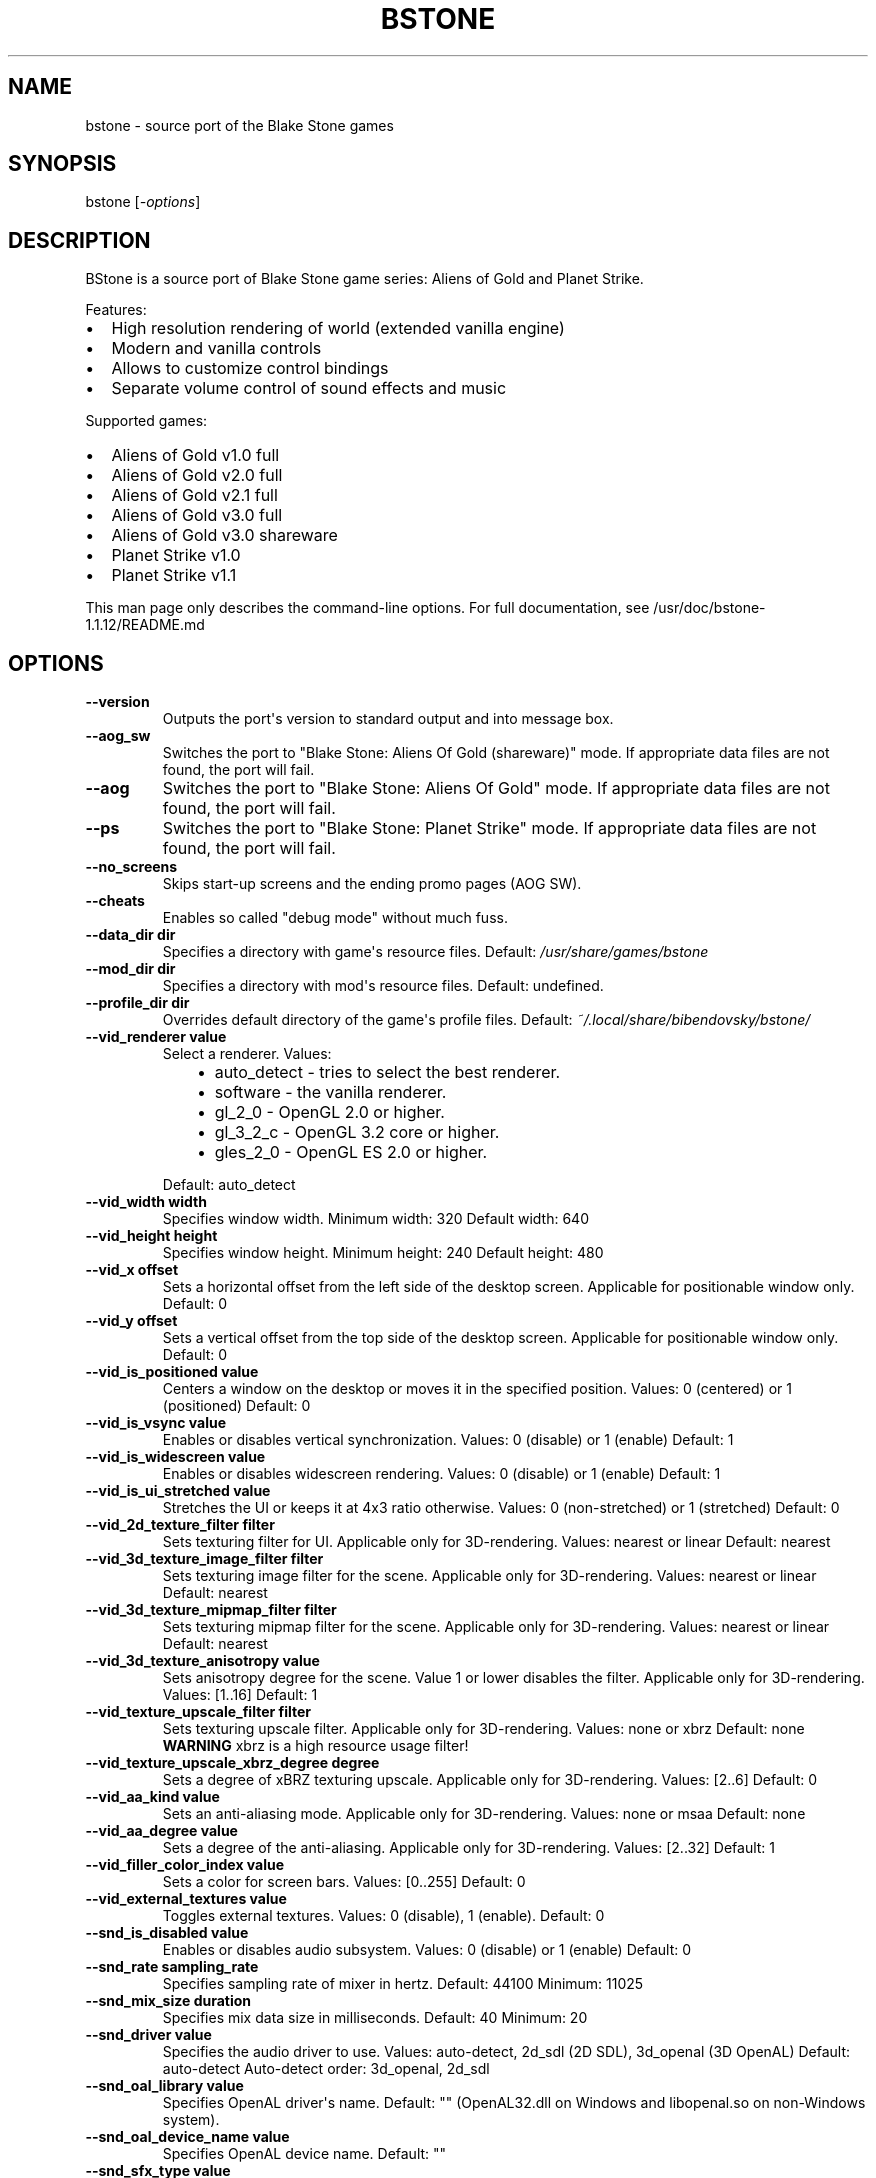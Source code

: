 .\" Man page generated from reStructuredText.
.
.
.nr rst2man-indent-level 0
.
.de1 rstReportMargin
\\$1 \\n[an-margin]
level \\n[rst2man-indent-level]
level margin: \\n[rst2man-indent\\n[rst2man-indent-level]]
-
\\n[rst2man-indent0]
\\n[rst2man-indent1]
\\n[rst2man-indent2]
..
.de1 INDENT
.\" .rstReportMargin pre:
. RS \\$1
. nr rst2man-indent\\n[rst2man-indent-level] \\n[an-margin]
. nr rst2man-indent-level +1
.\" .rstReportMargin post:
..
.de UNINDENT
. RE
.\" indent \\n[an-margin]
.\" old: \\n[rst2man-indent\\n[rst2man-indent-level]]
.nr rst2man-indent-level -1
.\" new: \\n[rst2man-indent\\n[rst2man-indent-level]]
.in \\n[rst2man-indent\\n[rst2man-indent-level]]u
..
.TH "BSTONE" 6 "2023-01-11" "1.1.12" "SlackBuilds.org"
.SH NAME
bstone \- source port of the Blake Stone games
.\" RST source for bstone(6) man page. Convert with:
.
.\" rst2man.py bstone.rst > bstone.6
.
.\" rst2man.py comes from the SBo development/docutils package.
.
.SH SYNOPSIS
.sp
bstone [\fI\-options\fP]
.SH DESCRIPTION
.sp
BStone is a source port of Blake Stone game series: Aliens of Gold and Planet Strike.
.sp
Features:
.INDENT 0.0
.IP \(bu 2
High resolution rendering of world (extended vanilla engine)
.IP \(bu 2
Modern and vanilla controls
.IP \(bu 2
Allows to customize control bindings
.IP \(bu 2
Separate volume control of sound effects and music
.UNINDENT
.sp
Supported games:
.INDENT 0.0
.IP \(bu 2
Aliens of Gold v1.0 full
.IP \(bu 2
Aliens of Gold v2.0 full
.IP \(bu 2
Aliens of Gold v2.1 full
.IP \(bu 2
Aliens of Gold v3.0 full
.IP \(bu 2
Aliens of Gold v3.0 shareware
.IP \(bu 2
Planet Strike v1.0
.IP \(bu 2
Planet Strike v1.1
.UNINDENT
.sp
This man page only describes the command\-line options. For full documentation,
see /usr/doc/bstone\-1.1.12/README.md
.SH OPTIONS
.INDENT 0.0
.TP
.B \fB\-\-version\fP
Outputs the port\(aqs version to standard output and into message box.
.TP
.B \fB\-\-aog_sw\fP
Switches the port to "Blake Stone: Aliens Of Gold (shareware)" mode.
If appropriate data files are not found, the port will fail.
.TP
.B \fB\-\-aog\fP
Switches the port to "Blake Stone: Aliens Of Gold" mode.
If appropriate data files are not found, the port will fail.
.TP
.B \fB\-\-ps\fP
Switches the port to "Blake Stone: Planet Strike" mode.
If appropriate data files are not found, the port will fail.
.TP
.B \fB\-\-no_screens\fP
Skips start\-up screens and the ending promo pages (AOG SW).
.TP
.B \fB\-\-cheats\fP
Enables so called "debug mode" without much fuss.
.TP
.B \fB\-\-data_dir\fP dir
Specifies a directory with game\(aqs resource files.
Default: \fI/usr/share/games/bstone\fP
.TP
.B \fB\-\-mod_dir\fP dir
Specifies a directory with mod\(aqs resource files.
Default: undefined.
.TP
.B \fB\-\-profile_dir\fP dir
Overrides default directory of the game\(aqs profile files.
Default: \fI~/.local/share/bibendovsky/bstone/\fP
.TP
.B \fB\-\-vid_renderer\fP value
Select a renderer.
Values:
.INDENT 7.0
.INDENT 3.5
.INDENT 0.0
.IP \(bu 2
auto_detect \- tries to select the best renderer.
.IP \(bu 2
software \- the vanilla renderer.
.IP \(bu 2
gl_2_0 \- OpenGL 2.0 or higher.
.IP \(bu 2
gl_3_2_c \- OpenGL 3.2 core or higher.
.IP \(bu 2
gles_2_0 \- OpenGL ES 2.0 or higher.
.UNINDENT
.UNINDENT
.UNINDENT
.sp
Default: auto_detect
.TP
.B \fB\-\-vid_width\fP width
Specifies window width.
Minimum width: 320
Default width: 640
.TP
.B \fB\-\-vid_height\fP height
Specifies window height.
Minimum height: 240
Default height: 480
.TP
.B \fB\-\-vid_x\fP offset
Sets a horizontal offset from the left side of the desktop screen.
Applicable for positionable window only.
Default: 0
.TP
.B \fB\-\-vid_y\fP offset
Sets a vertical offset from the top side of the desktop screen.
Applicable for positionable window only.
Default: 0
.TP
.B \fB\-\-vid_is_positioned\fP value
Centers a window on the desktop or moves it in the specified position.
Values: 0 (centered) or 1 (positioned)
Default: 0
.TP
.B \fB\-\-vid_is_vsync\fP value
Enables or disables vertical synchronization.
Values: 0 (disable) or 1 (enable)
Default: 1
.TP
.B \fB\-\-vid_is_widescreen\fP value
Enables or disables widescreen rendering.
Values: 0 (disable) or 1 (enable)
Default: 1
.TP
.B \fB\-\-vid_is_ui_stretched\fP value
Stretches the UI or keeps it at 4x3 ratio otherwise.
Values: 0 (non\-stretched) or 1 (stretched)
Default: 0
.TP
.B \fB\-\-vid_2d_texture_filter\fP filter
Sets texturing filter for UI.
Applicable only for 3D\-rendering.
Values: nearest or linear
Default: nearest
.TP
.B \fB\-\-vid_3d_texture_image_filter\fP filter
Sets texturing image filter for the scene.
Applicable only for 3D\-rendering.
Values: nearest or linear
Default: nearest
.TP
.B \fB\-\-vid_3d_texture_mipmap_filter\fP filter
Sets texturing mipmap filter for the scene.
Applicable only for 3D\-rendering.
Values: nearest or linear
Default: nearest
.TP
.B \fB\-\-vid_3d_texture_anisotropy\fP value
Sets anisotropy degree for the scene.
Value 1 or lower disables the filter.
Applicable only for 3D\-rendering.
Values: [1..16]
Default: 1
.TP
.B \fB\-\-vid_texture_upscale_filter\fP filter
Sets texturing upscale filter.
Applicable only for 3D\-rendering.
Values: none or xbrz
Default: none
\fBWARNING\fP xbrz is a high resource usage filter!
.TP
.B \fB\-\-vid_texture_upscale_xbrz_degree\fP degree
Sets a degree of xBRZ texturing upscale.
Applicable only for 3D\-rendering.
Values: [2..6]
Default: 0
.TP
.B \fB\-\-vid_aa_kind\fP value
Sets an anti\-aliasing mode.
Applicable only for 3D\-rendering.
Values: none or msaa
Default: none
.TP
.B \fB\-\-vid_aa_degree\fP value
Sets a degree of the anti\-aliasing.
Applicable only for 3D\-rendering.
Values: [2..32]
Default: 1
.TP
.B \fB\-\-vid_filler_color_index\fP value
Sets a color for screen bars.
Values: [0..255]
Default: 0
.TP
.B \fB\-\-vid_external_textures\fP value
Toggles external textures.
Values: 0 (disable), 1 (enable).
Default: 0
.TP
.B \fB\-\-snd_is_disabled\fP value
Enables or disables audio subsystem.
Values: 0 (disable) or 1 (enable)
Default: 0
.TP
.B \fB\-\-snd_rate\fP sampling_rate
Specifies sampling rate of mixer in hertz.
Default: 44100
Minimum: 11025
.TP
.B \fB\-\-snd_mix_size\fP duration
Specifies mix data size in milliseconds.
Default: 40
Minimum: 20
.TP
.B \fB\-\-snd_driver\fP value
Specifies the audio driver to use.
Values: auto\-detect, 2d_sdl (2D SDL), 3d_openal (3D OpenAL)
Default: auto\-detect
Auto\-detect order: 3d_openal, 2d_sdl
.TP
.B \fB\-\-snd_oal_library\fP value
Specifies OpenAL driver\(aqs name.
Default: "" (OpenAL32.dll on Windows and libopenal.so on non\-Windows system).
.TP
.B \fB\-\-snd_oal_device_name\fP value
Specifies OpenAL device name.
Default: ""
.TP
.B \fB\-\-snd_sfx_type\fP value
Specifies SFX type.
Values: adlib (AdLib) or pc_speaker (PC Speaker)
Default: adlib
.TP
.B \fB\-\-snd_is_sfx_digitized\fP value
Toggles SFX digitization.
If enabled overrides AdLib / PC Speaker SFX audio chunk if such one is available in AUDIOT.* file.
Values: 0 (disable) or 1 (enable)
Default: 1
.TP
.B \fB\-\-snd_opl3_type\fP value
Specifies OPL3 emulator type.
Values: dbopl (DOSBox) or nuked (Nuked)
Default: dbopl
.TP
.B \fB\-\-calculate_hashes\fP
Calculates hashes (SHA\-1) of all resource files and outputs them into the log.
.TP
.B \fB\-\-extract_vga_palette\fP dir
Extracts VGA palette into existing directory dir.
Supported file format: \fB\&.bmp\fP
.TP
.B \fB\-\-extract_walls\fP dir
Extracts graphics resources (wall, flooring, etc.) into existing directory dir.
Supported file format: \fB\&.bmp\fP
.TP
.B \fB\-\-extract_sprites\fP dir
Extracts graphics resources (actors, decorations, etc.) into existing directory dir.
Supported file format: \fB\&.bmp\fP
.TP
.B \fB\-\-extract_music\fP dir
Extracts music resources into existing directory dir.
Supported file format: \fB\&.wav\fP
Supported file format: data (unprocessed)
.TP
.B \fB\-\-extract_sfx\fP dir
Extracts sfx resources into existing directory dir.
Supported file format: \fB\&.wav\fP
Supported file format: data (unprocessed)
.TP
.B \fB\-\-extract_texts\fP dir
Extracts text resources into existing directory dir.
Supported file format: \fB\&.txt\fP
.TP
.B \fB\-\-extract_all\fP dir
Extracts all resources (walls, sprites, etc.) into existing directory dir.
.UNINDENT
.SH COPYRIGHT
.sp
See the file /usr/doc/bstone\-1.1.12/LICENSE for license information.
.SH AUTHORS
.sp
bstone was written by Boris I. Bendovsky, based on an original
game by JAM Productions, published by Apogee Entertainment, LLC.
.sp
This man page written for the SlackBuilds.org project
by B. Watson, and is licensed under the WTFPL.
.SH SEE ALSO
.sp
The bstone homepage: \fI\%http://bibendovsky.github.io/bstone/\fP
.\" Generated by docutils manpage writer.
.

